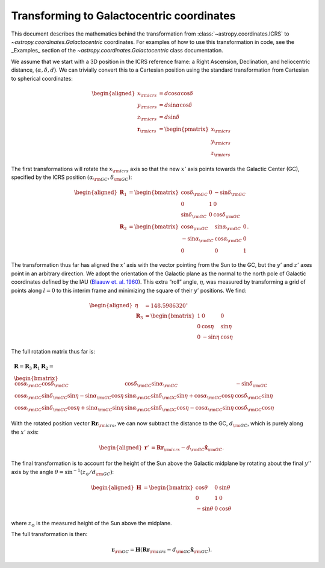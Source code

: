 .. _coordinates-galactocentric:

==========================================
Transforming to Galactocentric coordinates
==========================================

This document describes the mathematics behind the transformation from
:class:`~astropy.coordinates.ICRS` to `~astropy.coordinates.Galactocentric`
coordinates. For examples of how to use this transformation in code, see
the _Examples_ section of the
`~astropy.coordinates.Galactocentric` class documentation.

We assume that we start with a 3D position in the ICRS reference frame:
a Right Ascension, Declination, and heliocentric distance,
:math:`(\alpha, \delta, d)`. We can trivially convert this to a
Cartesian position using the standard transformation from Cartesian to
spherical coordinates:

.. math::

   \begin{aligned}
       x_{\rm icrs} &= d\cos{\alpha}\cos{\delta}\\
       y_{\rm icrs} &= d\sin{\alpha}\cos{\delta}\\
       z_{\rm icrs} &= d\sin{\delta}\\
       \boldsymbol{r}_{\rm icrs} &= \begin{pmatrix}
         x_{\rm icrs}\\
         y_{\rm icrs}\\
         z_{\rm icrs}
       \end{pmatrix}\end{aligned}

The first transformations will rotate the :math:`x_{\rm icrs}` axis so
that the new :math:`x'` axis points towards the Galactic Center (GC),
specified by the ICRS position
:math:`(\alpha_{\rm GC}, \delta_{\rm GC})`:

.. math::

   \begin{aligned}
       \boldsymbol{R}_1 &= \begin{bmatrix}
         \cos\delta_{\rm GC}& 0 & -\sin\delta_{\rm GC}\\
         0 & 1 & 0 \\
         \sin\delta_{\rm GC}& 0 & \cos\delta_{\rm GC}\end{bmatrix}\\
       \boldsymbol{R}_2 &=
       \begin{bmatrix}
         \cos\alpha_{\rm GC}& \sin\alpha_{\rm GC}& 0\\
         -\sin\alpha_{\rm GC}& \cos\alpha_{\rm GC}& 0\\
         0 & 0 & 1
       \end{bmatrix}.\end{aligned}

The transformation thus far has aligned the :math:`x'` axis with the
vector pointing from the Sun to the GC, but the :math:`y'` and
:math:`z'` axes point in an arbitrary direction. We adopt the
orientation of the Galactic plane as the normal to the north pole of
Galactic coordinates defined by the IAU
(`Blaauw et. al. 1960 <http://adsabs.harvard.edu/abs/1960MNRAS.121..164B>`_).
This extra “roll” angle, :math:`\eta`, was measured by transforming a grid
of points along :math:`l=0` to this interim frame and minimizing the square
of their :math:`y'` positions. We find:

.. math::

   \begin{aligned}
       \eta &= 148.5986320^\circ\\
       \boldsymbol{R}_3 &=
       \begin{bmatrix}
         1 & 0 & 0\\
         0 & \cos\eta & \sin\eta\\
         0 & -\sin\eta & \cos\eta
       \end{bmatrix}\end{aligned}

The full rotation matrix thus far is:

.. math::

   \begin{gathered}
       \boldsymbol{R} = \boldsymbol{R}_3 \boldsymbol{R}_1 \boldsymbol{R}_2 = \\
       \begin{bmatrix}
         \cos\alpha_{\rm GC}\cos\delta_{\rm GC}& \cos\delta_{\rm GC}\sin\alpha_{\rm GC}& -\sin\delta_{\rm GC}\\
         \cos\alpha_{\rm GC}\sin\delta_{\rm GC}\sin\eta - \sin\alpha_{\rm GC}\cos\eta & \sin\alpha_{\rm GC}\sin\delta_{\rm GC}\sin\eta + \cos\alpha_{\rm GC}\cos\eta & \cos\delta_{\rm GC}\sin\eta\\
         \cos\alpha_{\rm GC}\sin\delta_{\rm GC}\cos\eta + \sin\alpha_{\rm GC}\sin\eta & \sin\alpha_{\rm GC}\sin\delta_{\rm GC}\cos\eta - \cos\alpha_{\rm GC}\sin\eta & \cos\delta_{\rm GC}\cos\eta
       \end{bmatrix}\end{gathered}

With the rotated position vector
:math:`\boldsymbol{R}\boldsymbol{r}_{\rm icrs}`, we can now subtract the
distance to the GC, :math:`d_{\rm GC}`, which is purely along the
:math:`x'` axis:

.. math::

   \begin{aligned}
       \boldsymbol{r}' &= \boldsymbol{R}\boldsymbol{r}_{\rm icrs} - d_{\rm GC}\hat{\boldsymbol{x}}_{\rm GC}.\end{aligned}

The final transformation is to account for the height of the Sun above
the Galactic midplane by rotating about the final :math:`y''` axis by
the angle :math:`\theta= \sin^{-1}(z_\odot / d_{\rm GC})`:

.. math::

   \begin{aligned}
       \boldsymbol{H} &=
       \begin{bmatrix}
         \cos\theta & 0 & \sin\theta\\
         0 & 1 & 0\\
         -\sin\theta & 0 & \cos\theta
       \end{bmatrix}\end{aligned}

where :math:`z_\odot` is the measured height of the Sun above the
midplane.

The full transformation is then:

.. math:: \boldsymbol{r}_{\rm GC} = \boldsymbol{H} \left( \boldsymbol{R}\boldsymbol{r}_{\rm icrs} - d_{\rm GC}\hat{\boldsymbol{x}}_{\rm GC}\right).

